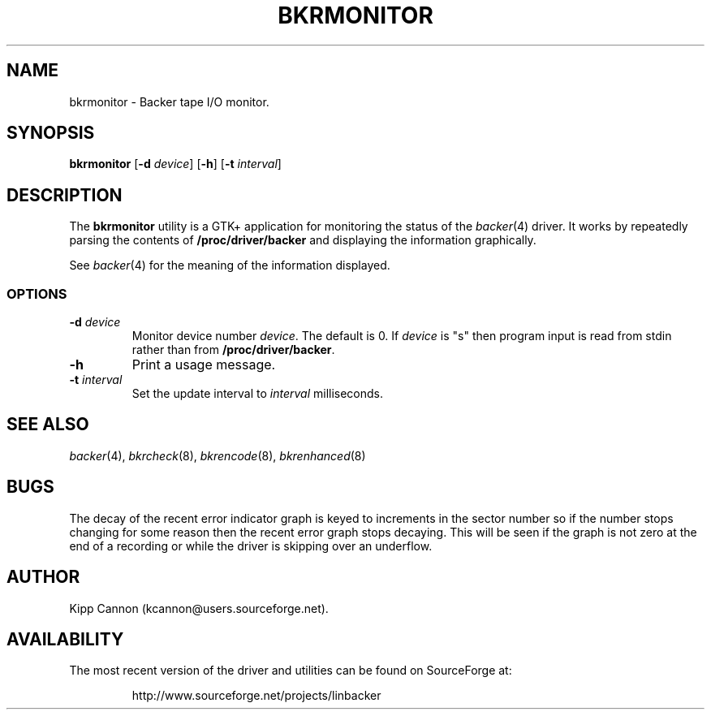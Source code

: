 .\" Copyright (c) 2001 Kipp Cannon (kcannon@users.sourceforge.net)
.\"
.\" This is free documentation; you can redistribute it and/or
.\" modify it under the terms of the GNU General Public License as
.\" published by the Free Software Foundation; either version 2 of
.\" the License, or (at your option) any later version.
.\"
.\" The GNU General Public License's references to "object code"
.\" and "executables" are to be interpreted as the output of any
.\" document formatting or typesetting system, including
.\" intermediate and printed output.
.\"
.\" This manual is distributed in the hope that it will be useful,
.\" but WITHOUT ANY WARRANTY; without even the implied warranty of
.\" MERCHANTABILITY or FITNESS FOR A PARTICULAR PURPOSE.  See the
.\" GNU General Public License for more details.
.\"
.\" You should have received a copy of the GNU General Public
.\" License along with this manual; if not, write to the Free
.\" Software Foundation, Inc., 675 Mass Ave, Cambridge, MA 02139,
.\" USA.
.\"
.TH BKRMONITOR 8 "August 15, 2001" "Linux" "Backer"
.SH NAME
bkrmonitor \- Backer tape I/O monitor.
.SH SYNOPSIS
\fBbkrmonitor\fP [\fB-d\fP \fIdevice\fP] [\fB\-h\fP]
[\fB\-t\fP \fIinterval\fP]
.SH DESCRIPTION
The \fBbkrmonitor\fP utility is a GTK+ application for monitoring the
status of the
.IR backer (4)
driver.  It works by repeatedly parsing the contents of
\fB/proc/driver/backer\fP and displaying the information graphically.
.PP
See
.IR backer (4)
for the meaning of the information displayed.
.SS OPTIONS
.TP
\fB\-d\fP \fIdevice\fP
Monitor device number \fIdevice\fP.  The default is 0.  If \fIdevice\fP is
"s" then program input is read from stdin rather than from
\fB/proc/driver/backer\fP.
.TP
\fB\-h\fP
Print a usage message.
.TP
\fB\-t\fP \fIinterval\fP
Set the update interval to \fIinterval\fP milliseconds.
.SH "SEE ALSO"
.IR backer (4),
.IR bkrcheck (8),
.IR bkrencode (8),
.IR bkrenhanced (8)
.SH BUGS
The decay of the recent error indicator graph is keyed to increments in the
sector number so if the number stops changing for some reason then the
recent error graph stops decaying.  This will be seen if the graph is not
zero at the end of a recording or while the driver is skipping over an
underflow.
.SH AUTHOR
Kipp Cannon (kcannon@users.sourceforge.net).
.SH AVAILABILITY
The most recent version of the driver and utilities can be found on
SourceForge at:
.RS
.sp
http://www.sourceforge.net/projects/linbacker
.sp
.RE
.TE
